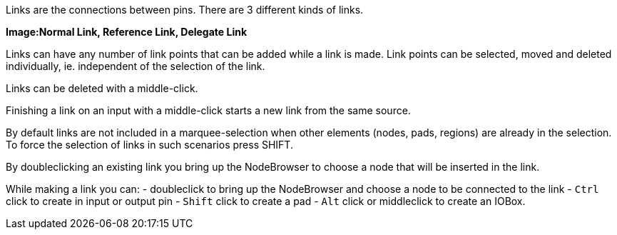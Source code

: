 :experimental:
Links are the connections between pins. There are 3 different kinds of links.

*Image:Normal Link, Reference Link, Delegate Link*

Links can have any number of link points that can be added while a link is made. Link points can be selected, moved and deleted individually, ie. independent of the selection of the link.

Links can be deleted with a middle-click.

Finishing a link on an input with a middle-click starts a new link from the same source.

By default links are not included in a marquee-selection when other elements (nodes, pads, regions) are already in the selection. To force the selection of links in such scenarios press SHIFT.

By doubleclicking an existing link you bring up the NodeBrowser to choose a node that will be inserted in the link.

While making a link you can:
- doubleclick to bring up the NodeBrowser and choose a node to be connected to the link
- kbd:[Ctrl] click to create in input or output pin
- kbd:[Shift] click to create a pad
- kbd:[Alt] click or middleclick to create an IOBox.

